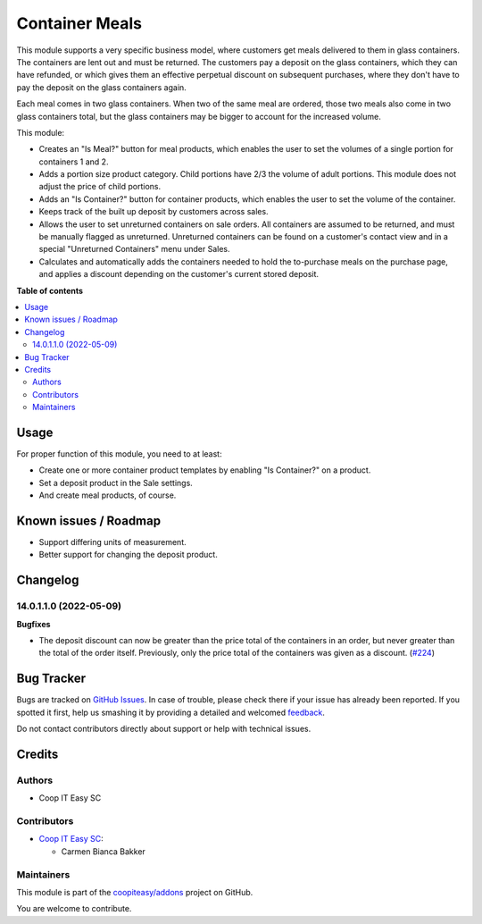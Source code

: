 ===============
Container Meals
===============

.. !!!!!!!!!!!!!!!!!!!!!!!!!!!!!!!!!!!!!!!!!!!!!!!!!!!!
   !! This file is generated by oca-gen-addon-readme !!
   !! changes will be overwritten.                   !!
   !!!!!!!!!!!!!!!!!!!!!!!!!!!!!!!!!!!!!!!!!!!!!!!!!!!!

.. |badge1| image:: https://img.shields.io/badge/maturity-Beta-yellow.png
    :target: https://odoo-community.org/page/development-status
    :alt: Beta
.. |badge2| image:: https://img.shields.io/badge/licence-AGPL--3-blue.png
    :target: http://www.gnu.org/licenses/agpl-3.0-standalone.html
    :alt: License: AGPL-3
.. |badge3| image:: https://img.shields.io/badge/github-coopiteasy%2Faddons-lightgray.png?logo=github
    :target: https://github.com/coopiteasy/addons/tree/14.0/container_meals
    :alt: coopiteasy/addons

|badge1| |badge2| |badge3| 

This module supports a very specific business model, where customers get meals
delivered to them in glass containers. The containers are lent out and must be
returned. The customers pay a deposit on the glass containers, which they can
have refunded, or which gives them an effective perpetual discount on subsequent
purchases, where they don't have to pay the deposit on the glass containers
again.

Each meal comes in two glass containers. When two of the same meal are ordered,
those two meals also come in two glass containers total, but the glass
containers may be bigger to account for the increased volume.

This module:

- Creates an "Is Meal?" button for meal products, which enables the user to set
  the volumes of a single portion for containers 1 and 2.
- Adds a portion size product category. Child portions have 2/3 the volume of
  adult portions. This module does not adjust the price of child portions.
- Adds an "Is Container?" button for container products, which enables the user
  to set the volume of the container.
- Keeps track of the built up deposit by customers across sales.
- Allows the user to set unreturned containers on sale orders. All containers
  are assumed to be returned, and must be manually flagged as unreturned.
  Unreturned containers can be found on a customer's contact view and in a
  special "Unreturned Containers" menu under Sales.
- Calculates and automatically adds the containers needed to hold the
  to-purchase meals on the purchase page, and applies a discount depending on
  the customer's current stored deposit.

**Table of contents**

.. contents::
   :local:

Usage
=====

For proper function of this module, you need to at least:

- Create one or more container product templates by enabling "Is Container?" on
  a product.
- Set a deposit product in the Sale settings.
- And create meal products, of course.

Known issues / Roadmap
======================

- Support differing units of measurement.
- Better support for changing the deposit product.

Changelog
=========

14.0.1.1.0 (2022-05-09)
~~~~~~~~~~~~~~~~~~~~~~~

**Bugfixes**

- The deposit discount can now be greater than the price total of the containers
  in an order, but never greater than the total of the order itself. Previously,
  only the price total of the containers was given as a discount. (`#224 <https://github.com/coopiteasy/addons/issues/224>`_)

Bug Tracker
===========

Bugs are tracked on `GitHub Issues <https://github.com/coopiteasy/addons/issues>`_.
In case of trouble, please check there if your issue has already been reported.
If you spotted it first, help us smashing it by providing a detailed and welcomed
`feedback <https://github.com/coopiteasy/addons/issues/new?body=module:%20container_meals%0Aversion:%2014.0%0A%0A**Steps%20to%20reproduce**%0A-%20...%0A%0A**Current%20behavior**%0A%0A**Expected%20behavior**>`_.

Do not contact contributors directly about support or help with technical issues.

Credits
=======

Authors
~~~~~~~

* Coop IT Easy SC

Contributors
~~~~~~~~~~~~

* `Coop IT Easy SC <https://coopiteasy.be>`_:

  * Carmen Bianca Bakker

Maintainers
~~~~~~~~~~~

This module is part of the `coopiteasy/addons <https://github.com/coopiteasy/addons/tree/14.0/container_meals>`_ project on GitHub.

You are welcome to contribute.
